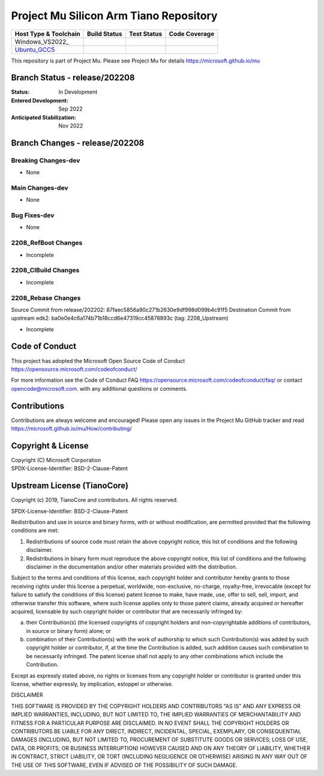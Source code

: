 =======================================
Project Mu Silicon Arm Tiano Repository
=======================================

============================= ================= =============== ===================
 Host Type & Toolchain        Build Status      Test Status     Code Coverage
============================= ================= =============== ===================
Windows_VS2022_               |WindowsCiBuild|  |WindowsCiTest| |WindowsCiCoverage|
Ubuntu_GCC5_                  |UbuntuCiBuild|   |UbuntuCiTest|  |UbuntuCiCoverage|
============================= ================= =============== ===================

This repository is part of Project Mu.  Please see Project Mu for details https://microsoft.github.io/mu

Branch Status - release/202208
==============================

:Status:
  In Development

:Entered Development:
  Sep 2022

:Anticipated Stabilization:
  Nov 2022

Branch Changes - release/202208
===============================

Breaking Changes-dev
--------------------

- None

Main Changes-dev
----------------

- None

Bug Fixes-dev
-------------

- None

2208_RefBoot Changes
--------------------

- Incomplete

2208_CIBuild Changes
--------------------

- Incomplete

2208_Rebase Changes
-------------------

Source Commit from release/202202: 87faec5856a90c271b2630e9df998d099b4c91f5
Destination Commit from upstream edk2: ba0e0e4c6a174b71b18ccd6e47319cc45878893c (tag: 2208_Upstream)

- Incomplete

Code of Conduct
===============

This project has adopted the Microsoft Open Source Code of Conduct https://opensource.microsoft.com/codeofconduct/

For more information see the Code of Conduct FAQ https://opensource.microsoft.com/codeofconduct/faq/
or contact `opencode@microsoft.com <mailto:opencode@microsoft.com>`_. with any additional questions or comments.

Contributions
=============

Contributions are always welcome and encouraged!
Please open any issues in the Project Mu GitHub tracker and read https://microsoft.github.io/mu/How/contributing/


Copyright & License
===================

| Copyright (C) Microsoft Corporation
| SPDX-License-Identifier: BSD-2-Clause-Patent

Upstream License (TianoCore)
============================

Copyright (c) 2019, TianoCore and contributors.  All rights reserved.

SPDX-License-Identifier: BSD-2-Clause-Patent

Redistribution and use in source and binary forms, with or without
modification, are permitted provided that the following conditions are met:

1. Redistributions of source code must retain the above copyright notice,
   this list of conditions and the following disclaimer.

2. Redistributions in binary form must reproduce the above copyright notice,
   this list of conditions and the following disclaimer in the documentation
   and/or other materials provided with the distribution.

Subject to the terms and conditions of this license, each copyright holder
and contributor hereby grants to those receiving rights under this license
a perpetual, worldwide, non-exclusive, no-charge, royalty-free, irrevocable
(except for failure to satisfy the conditions of this license) patent
license to make, have made, use, offer to sell, sell, import, and otherwise
transfer this software, where such license applies only to those patent
claims, already acquired or hereafter acquired, licensable by such copyright
holder or contributor that are necessarily infringed by:

(a) their Contribution(s) (the licensed copyrights of copyright holders and
    non-copyrightable additions of contributors, in source or binary form)
    alone; or

(b) combination of their Contribution(s) with the work of authorship to
    which such Contribution(s) was added by such copyright holder or
    contributor, if, at the time the Contribution is added, such addition
    causes such combination to be necessarily infringed. The patent license
    shall not apply to any other combinations which include the
    Contribution.

Except as expressly stated above, no rights or licenses from any copyright
holder or contributor is granted under this license, whether expressly, by
implication, estoppel or otherwise.

DISCLAIMER

THIS SOFTWARE IS PROVIDED BY THE COPYRIGHT HOLDERS AND CONTRIBUTORS "AS IS"
AND ANY EXPRESS OR IMPLIED WARRANTIES, INCLUDING, BUT NOT LIMITED TO, THE
IMPLIED WARRANTIES OF MERCHANTABILITY AND FITNESS FOR A PARTICULAR PURPOSE
ARE DISCLAIMED. IN NO EVENT SHALL THE COPYRIGHT HOLDERS OR CONTRIBUTORS BE
LIABLE FOR ANY DIRECT, INDIRECT, INCIDENTAL, SPECIAL, EXEMPLARY, OR
CONSEQUENTIAL DAMAGES (INCLUDING, BUT NOT LIMITED TO, PROCUREMENT OF
SUBSTITUTE GOODS OR SERVICES; LOSS OF USE, DATA, OR PROFITS; OR BUSINESS
INTERRUPTION) HOWEVER CAUSED AND ON ANY THEORY OF LIABILITY, WHETHER IN
CONTRACT, STRICT LIABILITY, OR TORT (INCLUDING NEGLIGENCE OR OTHERWISE)
ARISING IN ANY WAY OUT OF THE USE OF THIS SOFTWARE, EVEN IF ADVISED OF THE
POSSIBILITY OF SUCH DAMAGE.

.. ===================================================================
.. This is a bunch of directives to make the README file more readable
.. ===================================================================

.. CoreCI

.. _Windows_VS2019: https://dev.azure.com/projectmu/mu/_build/latest?definitionId=51&&branchName=release%2F202208
.. |WindowsCiBuild| image:: https://dev.azure.com/projectmu/mu/_apis/build/status/CI/Mu%20Silicon%20Arm%20Tiano%20CI%20VS2019?branchName=release%2F202208
.. |WindowsCiTest| image:: https://img.shields.io/azure-devops/tests/projectmu/mu/51.svg
.. |WindowsCiCoverage| image:: https://img.shields.io/badge/coverage-coming_soon-blue

.. _Ubuntu_GCC5: https://dev.azure.com/projectmu/mu/_build/latest?definitionId=52&&branchName=release%2F202208
.. |UbuntuCiBuild| image:: https://dev.azure.com/projectmu/mu/_apis/build/status/CI/Mu%20Silicon%20Arm%20Tiano%20CI%20Ubuntu%20GCC5?branchName=release%2F202208
.. |UbuntuCiTest| image:: https://img.shields.io/azure-devops/tests/projectmu/mu/52.svg
.. |UbuntuCiCoverage| image:: https://img.shields.io/badge/coverage-coming_soon-blue
